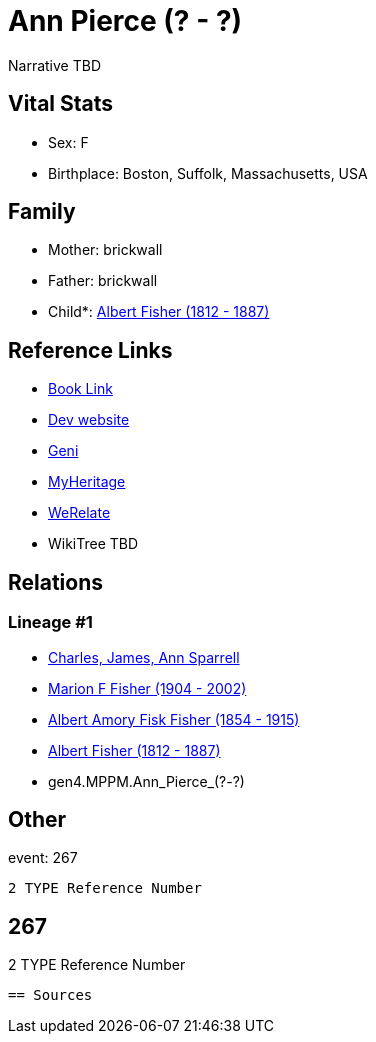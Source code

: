 = Ann Pierce (? - ?)

Narrative TBD


== Vital Stats


* Sex: F
* Birthplace: Boston, Suffolk, Massachusetts, USA


== Family
* Mother: brickwall
* Father: brickwall
* Child*: https://github.com/sparrell/cfs_ancestors/blob/main/Vol_02_Ships/V2_C5_Ancestors/V2_C5_G3/gen3.MPP.Albert_Fisher.adoc[Albert Fisher (1812 - 1887)]


== Reference Links
* https://github.com/sparrell/cfs_ancestors/blob/main/Vol_02_Ships/V2_C5_Ancestors/V2_C5_G4/gen4.MPPM.Ann_Pierce.adoc[Book Link]
* https://cfsjksas.gigalixirapp.com/person?p=p0248[Dev website]
* https://www.geni.com/people/Ann-Pierce/6000000219179990075[Geni]
* https://www.myheritage.com/profile-OYYV6NML2DHJUFEXHD45V4W32Y6KPTI-23000483/ann-pierce-fisher[MyHeritage]
* https://www.werelate.org/wiki/Person:Ann_Pierce_%2813%29[WeRelate]
* WikiTree TBD

== Relations
=== Lineage #1
* https://github.com/spoarrell/cfs_ancestors/tree/main/Vol_02_Ships/V2_C1_Principals/0_intro_principals.adoc[Charles, James, Ann Sparrell]
* https://github.com/sparrell/cfs_ancestors/blob/main/Vol_02_Ships/V2_C5_Ancestors/V2_C5_G1/gen1.M.Marion_F_Fisher.adoc[Marion F Fisher (1904 - 2002)]
* https://github.com/sparrell/cfs_ancestors/blob/main/Vol_02_Ships/V2_C5_Ancestors/V2_C5_G2/gen2.MP.Albert_Amory_Fisk_Fisher.adoc[Albert Amory Fisk Fisher (1854 - 1915)]
* https://github.com/sparrell/cfs_ancestors/blob/main/Vol_02_Ships/V2_C5_Ancestors/V2_C5_G3/gen3.MPP.Albert_Fisher.adoc[Albert Fisher (1812 - 1887)]
* gen4.MPPM.Ann_Pierce_(?_-_?)


== Other
event:  267
----
2 TYPE Reference Number
----
 267
----
2 TYPE Reference Number
----


== Sources
